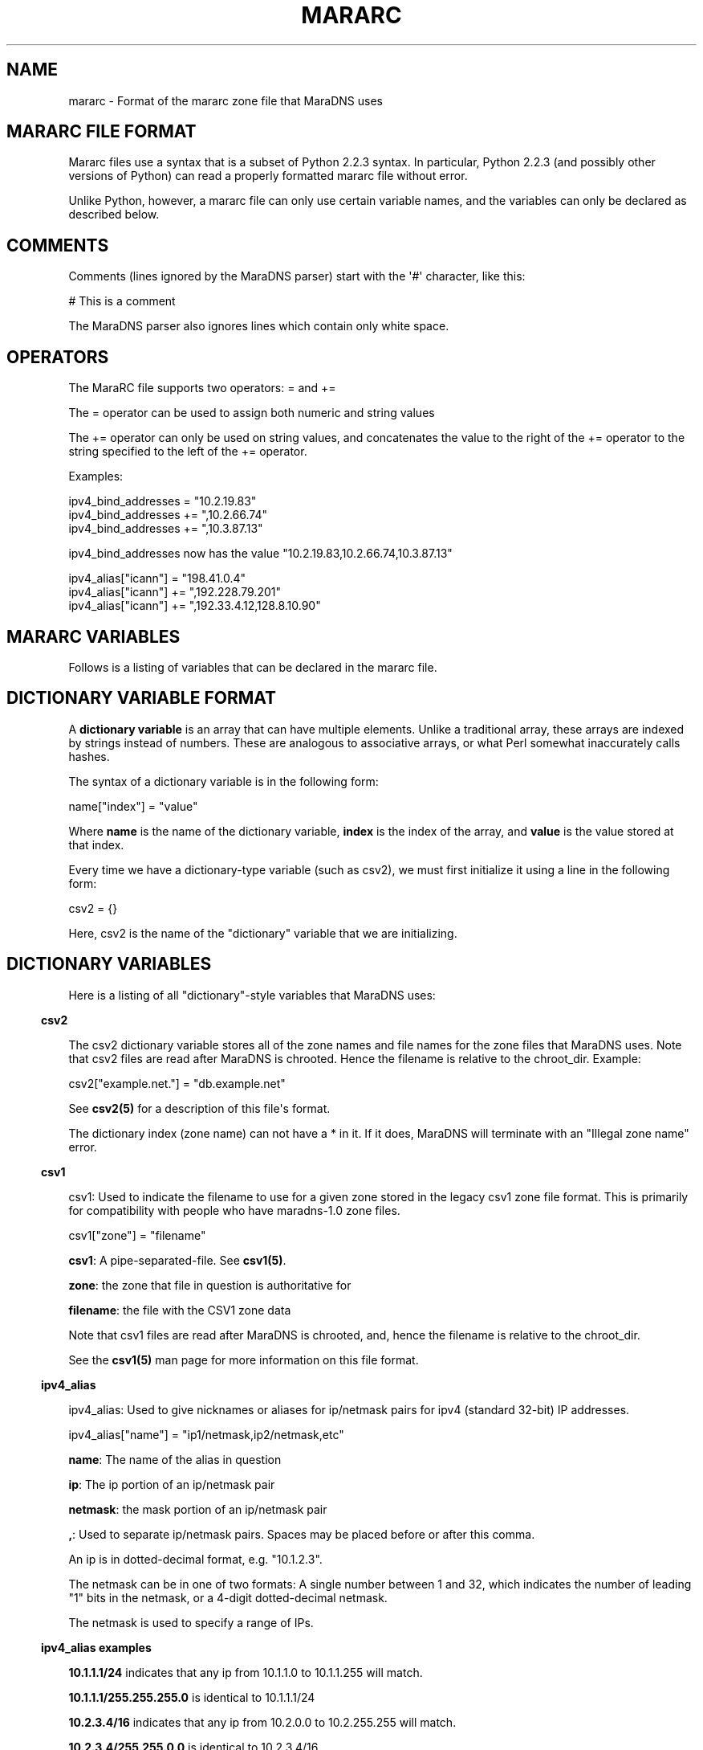 .\" Do *not* edit this file; it was automatically generated by ej2man
.\" Look for a name.ej file with the same name as this filename
.\"
.\" Process this file with the following
.\" nroff -man -Tutf8 maradns.8 | tr '\020' ' '
.\"
.\" Last updated Tue Feb  2 11:12:51 2010
.\"
.TH MARARC 5 "January 2002" MARADNS "MaraDNS reference"
.\" We don't want hyphenation (it's too ugly)
.\" We also disable justification when using nroff
.\" Due to the way the -mandoc macro works, this needs to be placed
.\" after the .TH heading
.hy 0
.if n .na
.\"
.\" We need the following stuff so that we can have single quotes
.\" In both groff and other UNIX *roff processors
.if \n(.g .mso www.tmac
.ds aq \(aq
.if !\n(.g .if '\(aq'' .ds aq \'

.SH "NAME"
.PP
mararc - Format of the mararc zone file that MaraDNS uses
.SH "MARARC FILE FORMAT"
.PP
Mararc files use a syntax that is a subset of Python 2.2.3 syntax. In
particular, Python 2.2.3 (and possibly other versions of Python) can
read
a properly formatted mararc file without error.
.PP
Unlike Python, however, a mararc file can only use certain variable
names,
and the variables can only be declared as described below.
.PP
.SH "COMMENTS"
.PP
Comments (lines ignored by the MaraDNS parser) start with the \(aq#\(aq
character, like this:

.nf
# This is a comment
.fi

The MaraDNS parser also ignores lines which contain only white space.
.SH "OPERATORS"
.PP
The MaraRC file supports two operators: = and +=
.PP
The = operator can be used to assign both numeric and string values
.PP
The += operator can only be used on string values, and concatenates the
value to the right of the += operator to the string specified to the
left of the += operator.
.PP
Examples:

.nf
ipv4_bind_addresses = "10.2.19.83"
ipv4_bind_addresses += ",10.2.66.74"
ipv4_bind_addresses += ",10.3.87.13"
.fi

ipv4_bind_addresses now has the value
"10.2.19.83,10.2.66.74,10.3.87.13"

.nf
ipv4_alias["icann"] = "198.41.0.4"
ipv4_alias["icann"] += ",192.228.79.201"
ipv4_alias["icann"] += ",192.33.4.12,128.8.10.90"
.fi

.SH "MARARC VARIABLES"
.PP
Follows is a listing of variables that can be declared in the mararc
file.
.SH "DICTIONARY VARIABLE FORMAT"
.PP
A
.B "dictionary variable"
is an array that can have multiple elements. Unlike a traditional
array, these arrays are indexed by strings instead of numbers. These
are analogous to associative arrays, or what Perl somewhat inaccurately
calls hashes.
.PP
The syntax of a dictionary variable is in the following form:

.nf
name["index"] = "value"
.fi

Where
.B "name"
is the name of the dictionary variable,
.B "index"
is the index of the array, and
.B "value"
is the value stored at that index.
.PP
Every time we have a dictionary-type variable (such as csv2),
we must first initialize it using a line in the following form:

.nf
csv2 = {}
.fi

Here, csv2 is the name of the "dictionary" variable that we are
initializing.
.SH "DICTIONARY VARIABLES"
.PP
Here is a listing of all "dictionary"-style variables that MaraDNS
uses:
.PP
.in -3
\fBcsv2\fR
.PP
The csv2 dictionary variable stores all of the zone names and file
names
for the zone files that MaraDNS uses. Note that csv2 files are read
after MaraDNS is chrooted. Hence the filename is relative to the
chroot_dir.
Example:

.nf
csv2["example.net."] = "db.example.net"
.fi

See
.B "csv2(5)"
for a description of this file\(aqs format.
.PP
The dictionary index (zone name) can not have a * in it. If it does,
MaraDNS will terminate with an "Illegal zone name" error.
.PP
.in -3
\fBcsv1\fR
.PP
csv1: Used to indicate the filename to use for a given zone stored in
the legacy csv1 zone file format. This is primarily for compatibility
with people who have maradns-1.0 zone files.

.nf
csv1["zone"] = "filename"
.fi

.BR "csv1" ":"
A pipe-separated-file. See
.BR "csv1(5)" "."
.PP
.BR "zone" ":"
the zone that file in question is authoritative for
.PP
.BR "filename" ":"
the file with the CSV1 zone data
.PP
Note that csv1 files are read after MaraDNS is chrooted, and,
hence the filename is relative to the chroot_dir.
.PP
See the
.B "csv1(5)"
man page for more information on this file format.
.PP
.in -3
\fBipv4_alias\fR
.PP
ipv4_alias: Used to give nicknames or aliases for ip/netmask
pairs for ipv4 (standard 32-bit) IP addresses.

.nf
ipv4_alias["name"] = "ip1/netmask,ip2/netmask,etc"
.fi

.BR "name" ":"
The name of the alias in question
.PP
.BR "ip" ":"
The ip portion of an ip/netmask pair
.PP
.BR "netmask" ":"
the mask portion of an ip/netmask pair
.PP
.BR "," ":"
Used to separate ip/netmask pairs. Spaces may be placed before or
after this comma.
.PP
An ip is in dotted-decimal format, e.g. "10.1.2.3".
.PP
The netmask can be in one of two formats: A single number between
1 and 32, which indicates the number of leading "1" bits in the
netmask, or a 4-digit dotted-decimal netmask.
.PP
The netmask is used to specify a range of IPs.
.PP
.PP
.in -3
\fBipv4_alias examples\fR
.PP
.B "10.1.1.1/24"
indicates that any ip from 10.1.1.0 to 10.1.1.255
will match.
.PP
.B "10.1.1.1/255.255.255.0"
is identical to 10.1.1.1/24
.PP
.B "10.2.3.4/16"
indicates that any ip from 10.2.0.0 to 10.2.255.255
will match.
.PP
.B "10.2.3.4/255.255.0.0"
is identical to 10.2.3.4/16
.PP
.B "127.0.0.0/8"
indicates that any ip with "127" as the first
octet (number) will match.
.PP
.B "127.0.0.0/255.0.0.0"
is identical to 127.0.0.0/8
.PP
The netmask is optional, and, if not present, indicates that only
a single IP will "match". e.g:
.PP
.BR "10.9.9.9/32" ","
.BR "10.9.9.9/255.255.255.255" ","
and
.B "10.9.9.9"
are all functionally identical, and indicate that only the ip 10.9.9.9
will match.
.PP
The significance of "match" depends on what we use the ipv4
alias for.
.PP
ipv4 aliases can nest. E.g:

.nf
ipv4_alias["susan"] = "10.6.7.8/24" 
ipv4_alias["office"] = "susan,10.9.9.9"
.fi

Where "susan" in the "office" alias matches the value of the
ipv4_alias susan.
.PP
Multiple levels of nesting are allowed. Self-referring nests will
result in an error.
.PP
.PP
.in -3
\fBroot_servers\fR
.PP
root_servers: This is a special "dictionary" element that can
have multiple elements, where a given element points to either an
ip, or a pointer to an ipv4 alias. For example:

.nf
root_servers["."] = "list_of_servers"
.fi

In this example, "." indicates that this is a listing of root_servers
that will resolve any name not otherwise listed as a root_servers
entry.
.PP
list_of_servers is a list of root name servers in the exact same
format as ipv4_aliases.
.PP
The root_servers dictionary array can have multiple elements. Like csv2
elements, the names must be valid domain names that end with the
\(aq.\(aq character. When there are multiple root_servers elements, the
element with the most domain name labels that matches the end of
the hostname one is searching for is used.
.PP
For example, let us suppose we have the following root_servers entries:

.nf
root_servers["."] = "198.41.0.4"
root_servers["com."] = "192.5.6.30"
root_servers["example.net."] = "10.1.2.3,10.2.3.4"
.fi

In this example, we use use the name server with the IP 10.1.2.3 or
10.2.3.4 to start resolving "www.example.net", the name server with the
IP 192.5.6.30 to start resolving "www.google.com", and the name server
with the IP 198.41.0.4 to start resolving "www.maradns.org".
.PP
Note that, while ips in a listing of root name servers can have
netmasks, the netmask portion is ignored.
.PP
The root_servers should point to root servers. If one wishes to use
MaraDNS as a forwarding name server, which forwards DNS requests on to
another server, use the upstream_servers variable instead.
.PP
.in -3
\fBupstream_servers\fR
.PP
This is identical to the root_servers variable (can have multiple
elements, the elements are a list of ipv4_addresses, the variable is a
dictionary variable, etc.), but is used
when one wishes to use MaraDNS to query other recursive servers,
instead
of querying the actual root name servers for an answer.
.PP
Note that one can not have both root_servers and upstream_servers set
in a given mararc file; MaraDNS will return with a fatal error if one
attempts to do this.
.PP
Like root_servers, this is a dictionary variable that can have multiple
elements. For example:

.nf
upstream_servers["."] = "10.5.6.7"
upstream_servers["cl."] = "10.2.19.83"
.fi

Here, we use 10.2.19.83 to resolve host names that end in "cl", and
10.5.6.7 to resolve all other host names.
.SH "NORMAL VARIABLE FORMAT"
.PP
Normal variables. These are variables that can only take
a single value.
.PP
The syntax of a normal variable is in the form

.nf
name = "value"
.fi

Where
.B "name"
is the name of the normal variable, and
.B "value"
is the value of the variable in question.
.SH "NORMAL VARIABLES"
.PP
Here is a listing of normal variables that MaraDNS
uses:
.PP
.in -3
\fBipv4_bind_addresses\fR
.PP
ipv4_bind_addresses: The IP addresses to give the MaraDNS server.
.PP
This accepts one or more ipv4 IPs in dotted-decimal (e.g. "127.0.0.1")
notation, and specifies what IP addresses the MaraDNS server will
listen on. Multiple bind addresses are separated with a comma, like
this: "10.1.2.3, 10.1.2.4, 127.0.0.1"
.PP
.PP
.in -3
\fBadmin_acl\fR
.PP
This is a list of ip/netmask pairs that are allowed to get certain
administrative information about MaraDNS, including:
.TP 2
*
The version number of MaraDNS running
.TP 2
*
The number of threads MaraDNS has
.TP 2
*
MaraDNS\(aq internal timestamp value
.PP
Note that this information is not available unless
the mararc variable debug_msg_level is sufficiently high.
See the information on debug_msg_level below for details on this
and on the TXT queries sent to get the above information.
.PP
.in -3
\fBbind_address\fR
.PP
bind_address: The IP address to give the MaraDNS server.
.PP
This accepts a single IP in dotted-decimal (e.g. "127.0.0.1")
notation, and specifies what IP address the MaraDNS server will
listen on. Note that ipv4_bind_addresses has the same functionality.
This name is included so that old MaraDNS configuration files will
continue to work with new MaraDNS releases.
.PP
.PP
.in -3
\fBbind_star_handling\fR
.PP
In the case where there is both a star record for a given name and
recordtype,
a non-star record with the same name but a different recordtype, and no
record
for the given name and recordtype, MaraDNS will usually return the
star record. BIND, on the other hand, will return a "not there" reply.
In other words:
.TP 2
*
If a non-A record for foo.example.com exists
.TP 2
*
An A record for *.example.com exists
.TP 2
*
No A record for foo.example.com exists
.TP 2
*
And the user asks for the A record for foo.example.com
.TP 2
*
MaraDNS will usually return the A record attached to *.example.com
.TP 2
*
BIND, on the other hand, returns a "not there" for foo.example.com
.PP
If the BIND behavior is desired, set bind_star_handling to 1.
Otherwise, set this to 0. In MaraDNS 1.3, this has a default value of
1.
.PP
In addition, if there is a star record that could match any given
record
type, when bind_star_handling is 1, it makes sure that MaraDNS
does not incorrectly return a NXDOMAIN (RFC 4074 section 4.2).
.PP
Also, if bind_star_handling has a value of 2, MaraDNS will handle
the following case exactly as per section 4.3.3 of RFC1034:
.TP 2
*
If a record for foo.example.com exists
.TP 2
*
An A record for *.example.com exists
.TP 2
*
And the user asks for the A record for bar.foo.example.com
.TP 2
*
MaraDNS will usually return the A record attached to *.example.com
.TP 2
*
RFC1034 section 4.3.3 says one should return a NXDOMAIN.
.PP
MaraDNS will exit with a fatal error if bind_star_handling has
any value besides 0, 1, or 2.
.PP
.in -3
\fBchroot_dir\fR
.PP
chroot_dir: The directory MaraDNS chroots to
.PP
This accepts a single value: The full path to the directory to
use as a chroot jail.
.PP
Note that csv1 zone files are read after the chroot operation.
Hence, the chroot jail needs to have any and all zone files that
MaraDNS will load.
.PP
.in -3
\fBcsv2_default_zonefile\fR
.PP
This is a special zone file that allows there to be stars at the
.I "end"
of hostnames. This file is similar to a normal csv2 zone file, but has
the following features and limitations:
.TP 2
*
Stars are allowed at the end of hostnames
.TP 2
*
A SOA record is mandatory
.TP 2
*
NS records are mandatory
.TP 2
*
Neither CNAME, FQDN4, nor FQDN6 records are permitted in the zone
file
.TP 2
*
Delegation NS records are not permitted in the zone file
.TP 2
*
Default zonefiles may not be transferred via zone transfer
.TP 2
*
Both recursion and default zonefiles may not be enabled at the same
time
.PP
.PP
.in -3
\fBcsv2_synthip_list\fR
.PP
Sometimes the IP list of nameservers will be different than the
nameservers one is bound to. This allows the synthetic nameserver list
to have different IPs.
.PP
Note that this may act in an unexpected manner
if routable and non-routable (localhost and RFC1918) addresses are
combined; in particular, a list with both routable and non-routable
addresses will discard the non-routable IP addresses, and a list with
rfc1918 and localhost addresses will discard the localhost addresses.
.PP
.in -3
\fBcsv2_tilde_handling\fR
.PP
How the csv2 zone file parser handles tildes (the ~ character) in csv2
zone files. This is a numeric record, with a possible value between 0
and 3 (four possible values). The way the csv2 parser acts at different
csv2_tilde_handling levels:
.TP 2
*
0) The csv2 parser behaves the same as it does in old MaraDNS releases:
The tilde has no special significance to the parser.
.TP 2
*
1) A tilde is not allowed anywhere in a csv2 zone file.
.TP 2
*
2) A tilde is only allowed between records in a csv2 zone file. If
a tilde is between the first record and the second record, a tilde
is required to be between all records. Otherwise, a tilde is not
allowed
anywhere in a csv2 zone file. The first record can not
be a TXT, WKS, or LOC record.
.TP 2
*
3) A tilde is required to be between all records in a csv2 zone file.
.PP
The default value for csv2_tilde_handling is 2; this allows
compatibility
with older zone files without tildes while allowing zone files to be
updated to use the tilde to separate resource records.
.PP
.in -3
\fBdebug_msg_level\fR
.PP
This is a number indicating what level of information about a running
MaraDNS process should be made public. When set to 0, no information
will be made public.
.PP
When set to one (the default), or higher, a
Tversion.maradns. (TXT query for
"version.maradns.") query will return the version
number of MaraDNS.
.PP
When set to two or higher, a Tnumthreads.maradns.
(TXT query for "numthreads.maradns.")
query will return the
number of threads that MaraDNS is currently running, and a
Tcache-elements.maradns.
query will return the number of elements in MaraDNS\(aq cache.
.PP
If MaraDNS is compiled with debugging information on, a
Tmemusage.maradns. query will return the amount of memory MaraDNS has
allocated. Note that the overhead for tracking memory usage is
considerable
and that compiling MaraDNS with "make debug" will greatly slow down
MaraDNS.
A debug build of MaraDNS is
.B "not"
recommended for production use.
.PP
When set to three or higher, a Ttimestamp.maradns. query will return,
in
seconds since the UNIX epoch, the timestamp for the system MaraDNS
is running on.

.br
.PP
.in -3
\fBdefault_rrany_set\fR
.PP
This variable used to determine what kind of resource records were
returned
when an ANY query was sent. In MaraDNS, the data structures have since
been
revised to return any resource record type when an ANY query is sent;
this
variable does nothing, and is only here so that old MaraDNS mararc
files
will continue to work.
The only accepted values for this variable were 3 and 15.
.PP
.in -3
\fBdns_port\fR
.PP
This is the port that MaraDNS listens on. This is usually 53 (the
default value), but certain unusual MaraDNS setups (such as when
resolving
dangling CNAME records on but a single IP) may need to have a different
value for this.
.PP
.in -3
\fBdos_protection_level\fR
.PP
If this is set to a non-zero value, certain features of MaraDNS will be
disabled in order to speed up MaraDNS\(aq response time. This is
designed for
situations when a MaraDNS server is receiving a large number of
queries,
such as during a denial of service attack.
.PP
This is a numeric variable; its default value is zero, indicating that
all
of MaraDNS\(aq normal features are enabled. Higher numeric values
disable more features:
.TP 2
*
A dos_protection_level between 1 and 78 (inclusive) disables getting
MaraDNS status information remotely.
.TP 2
*
A dos_protection_level of 8 or above disables CNAME lookups.
.TP 2
*
A dos_protection_level or 12 or above disables delegation NS records.
.TP 2
*
A dos_protection_level of 14 or above disables ANY record processing.
.TP 2
*
A dos_protection_level of 18 or above disables star record processing
at the beginning of hostnames (default zonefiles still work, however).
.TP 2
*
A dos_protection_level of 78 disables all authoritative processing,
including default zonefiles; recursive lookups still work.
.PP
The default level of dos_protection_level is 0 when there are one or
more
zonefiles; 78 when there are no zone files.
.PP
.in -3
\fBipv6_bind_address\fR
.PP
If MaraDNS is compiled with as an authoritative server, then this
variable will tell MaraDNS which ipv6 address for the UDP server to;
for this variable to be set, MaraDNS must be bound to at least one
ipv4 address.
.PP
.in -3
\fBhandle_noreply\fR
.PP
This is a numeric variable which determines how the recursive resolver
informs the client that Mara was unable to contact any remote DNS
servers
when trying to resolve a given domain.
If this is set to 0, no response will be sent to the DNS client.
If this is set to 1, a "server fail" message will be sent to the DNS
client.
If this is set to 2, either a "this host does not exist" message will
be sent
to the DNS client if notthere_ip is not set, or the IP specified in
notthere_ip will be sent if set.
The default value for this is 1.
.PP
.in -3
\fBhide_disclaimer\fR
.PP
If this is set to "YES", MaraDNS will not display the legal disclaimer
when
starting up.
.PP
.in -3
\fBlong_packet_ipv4\fR
.PP
This is a list of IPs which we will send UDP packets longer than the
512 bytes
RFC1035 permits if necessary. This is designed to allow zoneserver,
when used send regular DNS packets over TCP, to receive packets with
more
data than can fit in a 512-byte DNS packet.
.PP
This variable only functions if MaraDNS is compiled as an authoritative
only server.
.PP
.in -3
\fBmaradns_uid\fR
.PP
maradns_uid: The numeric UID that MaraDNS will run as
.PP
This accepts a single numerical value: The UID to run MaraDNS as.
.PP
MaraDNS, as soon as possible drops root privileges, minimizing the
damage a potential attacker can cause should there be a security
problem with MaraDNS. This is the UID maradns becomes.
.PP
The default UID is 99.
.PP
.in -3
\fBmaradns_gid\fR
.PP
maradns_gid: The numeric GID that MaraDNS will run as.
.PP
This accepts a single numerical value: The GID to run MaraDNS as.
.PP
The default GID is 99.
.PP
.in -3
\fBmaximum_cache_elements\fR
.PP
maximum_cache_elements: The maximum number of elements we can have
in the cache of recursive queries.
.PP
This cache of recursive queries is used to store entries we have
previously obtained from recursive queries.
.PP
If we approach this limit, the "custodian" kicks in to effect.
The custodian removes elements at random from the cache (8 elements
removed per query) until we are at the 99% or so level again.
.PP
The default value for this variable is 1024.
.PP
.in -3
\fBmaxprocs\fR
.PP
maxprocs: The maximum number of threads or processes that MaraDNS
is allowed to run at the same time.
.PP
This variable is used to minimize the impact on the server when
MaraDNS is heavily loaded. When this number is reached, it is
impossible for MaraDNS to spawn new threads/processes until the
number of threads/processes is reduced.
.PP
The default value for this variable is 64.
.PP
The maximum value this can have is 500.
.PP
.in -3
\fBmax_ar_chain\fR
.PP
max_ar_chain: The maximum number of records to display if a record in
the additional section (e.g., the IP of a NS server
or the ip of a MX exchange) has more than one value.
.PP
This is similar to max_chain, but applies to records in the
"additional" (or AR) section.
.PP
Due to limitations in the internal data structures that MaraDNS
uses to store RRs, if this has a value besides one, round robin
rotates of records are disabled.
.PP
The default value for this variable is 1.
.PP
.in -3
\fBmax_chain\fR
.PP
max_chain: The maximum number of records to display in a chain
of records.
.PP
With DNS, it is possible to have more than one RR for a given
domain label. For example, "example.com" can have, as the A record,
a list of multiple ip addresses.
.PP
This sets the maximum number of records MaraDNS will show for a
single RR.
.PP
MaraDNS normally round-robin rotates records. Hence, all records
for a given DNS label (e.g. "example.com.") will be visible,
although not at the same time if there are more records than the
value allowed with max_chain
.PP
The default value for this variable is 8.
.PP
.in -3
\fBmax_tcp_procs\fR
.PP
max_tcp_procs: The (optional) maximum number of processes the zone
server is allowed to run.
.PP
Sometimes, it is desirable to have a different number of maximum
allowed tcp processes than maximum allowed threads. If this
variable is not set, the maximum number of allowed tcp processes is
"maxprocs".
.PP
.in -3
\fBmax_total\fR
.PP
max_total: The maximum number of records to show total for a given
DNS request.
.PP
This is the maximum total number of records that MaraDNS will make
available in a DNS reply.
.PP
The default value for this variable is 20.
.PP
.in -3
\fBmax_mem\fR
.PP
max_mem is the maximum amount of memory we allow MaraDNS to allocate,
in bytes.
.PP
The default value of this is to allocate 1 megabyte for MaraDNS\(aq
general
use, and in addition, to allocate 1536 bytes for each element we
can have in the cache or DNS record that we are authoritatively
serving.
.PP
.in -3
\fBmin_ttl\fR
.PP
min_ttl: The minimum amount of time a resource record will stay in
MaraDNS\(aq cache, regardless of the TTL the remote server specifies.
.PP
Setting this value changes the minimum amount of time MaraDNS\(aq
recursive server will keep a record in the cache. The value is
in seconds.
.PP
The default value of this is 300 (5 minutes); the minimum value
for this is 180 (2 minutes).
.PP
.in -3
\fBmin_ttl_cname\fR
.PP
min_ttl_cname: The minimum amount of time a resource record
will stay in MaraDNS\(aq cache, regardless of the TTL the remote server
specifies.
.PP
Setting this value changes the amount of time a CNAME record stays
in the cache. The value is in seconds.
.PP
The default value for this is the value min_ttl has; the minimum value
for this is 180 (2 minutes).
.PP
.in -3
\fBmin_visible_ttl\fR
.PP
min_visible_ttl: The minimum value that we will will show as the TTL
(time
to live) value for a resource record to other DNS servers and stub
resolvers.
In other words, this is the minimum value we will ask other DNS server
to
cache (keep in their memory) a DNS resource record.
.PP
The value is in seconds. The default value for this is 30; the minimum
value this can have is 5. People running highly loaded MaraDNS servers
may wish to increase this value to 3600 (one hour) in order to reduce
the
number of queries recursively processed by MaraDNS.
.PP
As an aside, RFC1123 section 6.1.2.1 implies that zero-length TTL
records
should be passed on with a TTL of zero. This, unfortunately, breaks
some
stub resolvers (such as Mozilla\(aqs stub resolver).
.PP
.in -3
\fBnotthere_ip\fR
.PP
This parameter, if set, causes MaraDNS\(aq recursive resolver to return
a
0-TTL synthetic IP for non-existent hostnames instead of a "this host
does
not exist" DNS reply. The IP returned is the value for this parameter.
.PP
For example, if one wishes to send the IP 10.11.12.13 to clients
whenever
MaraDNS\(aq recursive resolver gets a "this host does not exist" reply,
set
notthere_ip thusly:
.PP
notthere_ip = "10.11.12.13"
.PP
If one also wishes to have this IP returned when there is no reply
from remote DNS servers, set handle_noreply thusly:
.PP
handle_noreply = 2
.PP
This parameter only affects the recursive resolver, and doesn\(aqt
affect
authoritative zones that MaraDNS serves. This parameter only affects
A queries, and doesn\(aqt affect other DNS query types.
.PP
.in -3
\fBrandom_seed_file\fR
.PP
random_seed_file: The file from which we read 16 bytes from to
get the 128-bit seed for the secure pseudo random number generator.
.PP
The location of this file is relative to the root of the
filesystem, not MaraDNS\(aq chroot directory.
.PP
This is ideally a file which is a good source of random numbers
(e.g. /dev/urandom), but can also be a fixed file if your OS does not
have a decent random number generator. In that case, make sure the
contents of that file is random and with 600 perms, owned by root.
We read the file
.B "before"
dropping root privileges.
.PP
.in -3
\fBrecurse_delegation\fR
.PP
recurse_delegation: Whether to recurse in the case of us finding a NS
delegation record, but the user/stub resolver sent a query that
desires recursion. Before MaraDNS 1.3, this was the default behavior.
.PP
When recurse_delegation has a value of 1, we recurse in this case.
Otherwise, we do not.
.PP
This parameter has a default value of 0.
.PP
.in -3
\fBrecurse_min_bind_port\fR
.PP
MaraDNS, by default, binds to a UDP port with a value between 15000 and
19095 when making a recursive query. This variable, and the
recurse_number_ports variable, allow this value to be changed.
.PP
recurse_min_bind_port is the lowest port number that MaraDNS will bind
to when making recursive queries. The default value for this is 15000.
.PP
.in -3
\fBrecurse_number_ports\fR
.PP
This determines the size of the port range MaraDNS will bind to when
making recursive queries. MaraDNS, when making a recursive query, will
locally bind to a port number between recurse_min_bin_port and
recurse_min_bind_port + recurse_number_ports - 1.
.PP
This number must be a power of 2 between
256 and 32768. In other words, this must have the value 256, 512, 1024,
2048, 4096, 8192, 16384, or 32768. The default value for this is 4096.
.PP
The sum of the values for recurse_min_bind_port + recurse_number_ports
must
fit within the 16-bit value used for UDP ports. In other words, these
two parameters, added together, can not be greater than 65534.
.PP
.in -3
\fBrecursive_acl\fR
.PP
recursive_acl: List of ips allowed to perform recursive queries with
the recursive portion of the MaraDNS server
.PP
The format of this string is identical to the format of an ipv4_alias
entry.
.PP
.in -3
\fBreject_aaaa\fR
.PP
If this has a value of 1, a bogus SOA "not there" reply is sent
whenever
an AAAA query is sent to MaraDNS. In other words, every time a program
asks
MaraDNS for an IPv6 IP address, instead of trying to process the
request,
when this is set to 1, MaraDNS pretends the host name in question does
not
have an IPv6 address.
.PP
This is useful for people who aren\(aqt using IPv6 but use applications
(usually
*NIX command like applications like "telnet") which slow things down
trying
to find an IPv6 address.
.PP
.in -3
\fBreject_ptr\fR
.PP
If this has a value of 1, a bogus SOA "not there" reply is sent
whenever
an PTR query is sent to MaraDNS. In other words, every time a program
asks
MaraDNS for an IP-to-name mapping, instead of trying to process the
request,
when this is set to 1, MaraDNS pretends the IP in question does not
have a host name.
.PP
This is useful for people who don\(aqt need this data but use
applications
(usually *NIX command like applications like "telnet") which slow
things
down trying to look up a host name for an IP.
.PP
.in -3
\fBremote_admin\fR
.PP
remote_admin: Whether we allow verbose_level to be changed
after MaraDNS is started.
.PP
If remote_admin is set to 1, and admin_acl is set,
any and all IPs listed in admin_acl will be able to
reset the value of verbose_level from any value between 0
and 9 via a TXT query in the form of 5.verbose_level.maradns.
What this will do is set verbose_query to the value in the
first digit of the query.
.PP
This is useful when wishing to temporarily increase the
verbose_level to find out why a given host name is not
resolving, then decreasing verbose_level so as to minimize
the size of MaraDNS\(aq log.
.PP
.in -3
\fBretry_cycles\fR
.PP
retry_cycles: The number of times the recursive resolver will try to
contact
all of the DNS servers to resolve a given name before giving up. This
has a default value of 2.
.PP
.in -3
\fBspammers\fR
.PP
spammers: A list of DNS servers which the recursive resolver will
not query.
.PP
This is mainly used to not allow spam-friendly domains to
resolve, since spammers are starting to get in the habit of using
spam-friendly DNS servers to resolve their domains, allowing them
to hop from ISP to ISP.
.PP
The format of this string is identical to the format of an ipv4_alias
entry.
.PP
.in -3
\fBsynth_soa_origin\fR
.PP
When a CSV2 zone file doesn\(aqt have a SOA record in it, MaraDNS
generates
a SOA record on the fly. This variable determines the host name for
the "SOA origin" (which is called the MNAME in RFC1035); this is the
host name of the DNS server which has the "master copy" of a given
DNS zone\(aqs file.
.PP
This host name is in human-readable format without a trailing dot,
e.g.:

.nf
synth_soa_origin = "ns1.example.com"
.fi

If this is not set, a synthetic SOA record will use the name of the
zone for the SOA origin (MNAME) field.
.PP
.PP
.in -3
\fBsynth_soa_serial\fR
.PP
This determines whether we strictly follow RFC1912 section 2.2 with
SOA serial numbers. If this is set to 1 (the default value), we do
not strictly follow RFC1912 section 2.2 (the serial is a number, based
on the timestamp of the zone file, that is updated every six seconds),
but
this makes it so that a serial number is guaranteed to be automatically
updated every time one edits a zone file.
.PP
If this is set to 2, the SOA serial number will be in YYYYMMDDHH
format,
where YYYY is the 4-digit year, MM is the 2-digit month, DD is the
2-digit
day, and HH is the 2-digit hour of the time the zone file was last
updated
(GMT; localtime doesn\(aqt work in a chroot() environment). While this
format is strictly RFC1912 compliant, the disadvantage is that more
than
one edit to a zone file in an hour will not update the serial number.
.PP
I strongly recommend, unless it is extremely important to have a
DNS zone that generates no warnings when tested at dnsreport.com, to
have
this set to 1 (the default value). Having this set to 2 can result in
updated zone files not being seen by slave DNS servers.
.PP
Note that synth_soa_serial can only have a value of 1 on the native
Windows port.
.PP
.in -3
\fBtcp_convert_acl\fR
.PP
This only applies to the zoneserver (general DNS-over-TCP) program.
.PP
This is a list of IPs which are allowed to connect to the zoneserver
and
send normal TCP DNS requests. The zoneserver will convert TCP DNS
requests in to UDP DNS requests, and send the UDP request in question
to the server specified in
.BR "tcp_convert_server" "."
Once it gets a
reply from the UDP DNS server, it will convert the reply in to a TCP
request and send the reply back to the original TCP client.
.PP
Whether the RD (recursion desired) flag is set or not when converting a
TCP
DNS request in to a UDP DNS request is determined by whether the TCP
client
is on the
.B "recursive_acl"
list.
.PP
.in -3
\fBtcp_convert_server\fR
.PP
This only applies to the zoneserver (general DNS-over-TCP) program.
.PP
This is the UDP server which we send a query to when converting DNS TCP
queries in to DNS UDP servers. Note that, while this value allows
multiple IPs, all values except the first one are presently
ignored.
.PP
.in -3
\fBtimeout_seconds\fR
.PP
This only applies when performing recursive lookups.
.PP
The amount of time, in seconds, to wait for a reply from a remote DNS
server before giving up and trying the next server on this list. The
default value is 2 seconds.
.PP
This is for setups where a recursive MaraDNS server is on a slow
network which takes more than two seconds to send and receive a DNS
packet.
.PP
Note that, the larger this value is, the slower MaraDNS will process
recursive queries when a DNS server is not responding to DNS queries.
.PP
.in -3
\fBtimestamp_type\fR
.PP
timestamp_type: The type of timestamp to display. The main purpose of
this option is to suppress the output of timestamps. Since duende uses
syslog() to output data, and since syslog() adds its own timestamp,
this
option should be set to 5 when maradns is invoked with the duende tool.
.PP
This option also allows people who do not use the duende tool to view
human-readable timestamps. This option only allows timestamps in GMT,
due to issues with showing local times in a chroot() environment.
.PP
This can have the following values:
.TP 4
0
The string "Timestamp" followed by a UNIX timestamp
.TP 4
1
Just the bare UNIX timestamp
.TP 4
2
A GMT timestamp in the Spanish language
.TP 4
3
A (hopefully) local timestamp in the Spanish language
.TP 4
4
A timestamp using asctime(gmtime()); usually in the English language
.TP 4
5
No timestamp whatsoever is shown (this is the best option when
maradns is invoked with the duende tool).
.TP 4
6
ISO GMT timestamp is shown
.TP 4
7
ISO local timestamp is shown
.PP
.PP
The default value for this variable is 5.
.PP
.in -3
\fBupstream_port\fR
.PP
This is the port that MaraDNS\(aq recursive resolver uses to contact
other
DNS servers. This is usually 53 (the default value), but certain
unusual
MaraDNS setups (such as when resolving dangling CNAME records on but a
single IP) may need to have a different value for this.
.PP
.in -3
\fBverbose_level\fR
.PP
verbose_level: The number of messages we log to stdout
.PP
This can have five values:
.TP 4
0
No messages except for the legal disclaimer and fatal parsing errors
.TP 4
1
Only startup messages logged (Default level)
.TP 4
2
Error queries logged
.TP 4
3
All queries logged
.TP 4
4
All actions adding and removing records from the cache logged
.PP
.PP
The default value for this variable is 1.
.PP
.in -3
\fBverbose_query\fR
.PP
verbose_query: Whether to verbosely output all DNS queries that the
recursive DNS server receives. If this is set to 1, then all recursive
queries sent to MaraDNS will be logged.
.PP
This is mainly used for debugging.
.PP
.in -3
\fBzone_transfer_acl\fR
.PP
zone_transfer_acl: List of ips allowed to perform zone transfers
with the zone server
.PP
The format of this string is identical to the format of an ipv4_alias
entry.
.SH "EXAMPLE MARARC FILE"
.PP

.nf
# Example mararc file (unabridged version)

# The various zones we support

# We must initialize the csv2 hash, or MaraDNS will be unable to
# load any csv2 zone files
csv2 = {}

# This is just to show the format of the file
#csv2["example.com."] = "db.example.com"

# The address this DNS server runs on.  If you want to bind 
# to multiple addresses, separate them with a comma like this:
# "10.1.2.3,10.1.2.4,127.0.0.1"
ipv4_bind_addresses = "127.0.0.1"
# The directory with all of the zone files
chroot_dir = "/etc/maradns"
# The numeric UID MaraDNS will run as
maradns_uid = 99
# The (optional) numeric GID MaraDNS will run as
# maradns_gid = 99
# The maximum number of threads (or processes, with the zone server)
# MaraDNS is allowed to run
maxprocs = 96
# It is possible to specify a different maximum number of processes that
# the zone server can run.  If this is not set, the maximum number of 
# processes that the zone server can have defaults to the \(aqmaxprocs\(aq value
# above
# max_tcp_procs = 64

# Normally, MaraDNS has some MaraDNS-specific features, such as DDIP
# synthesizing, a special DNS query ("erre-con-erre-cigarro.maradns.org." 
# with a TXT query returns the version of MaraDNS that a server is 
# running), unique handling of multiple QDCOUNTs, etc.  Some people 
# might not like these features, so I have added a switch that lets 
# a sys admin disable all these features.  Just give "no_fingerprint" 
# a value of one here, and MaraDNS should be more or less 
# indistinguishable from a tinydns server.
no_fingerprint = 0

# Normally, MaraDNS only returns A and MX records when given a
# QTYPE=* (all RR types) query.  Changing the value of default_rrany_set
# to 15 causes MaraDNS to also return the NS and SOA records, which
# some registrars require.  The default value of this is 3
default_rrany_set = 3

# These constants limit the number of records we will display, in order
# to help keep packets 512 bytes or smaller.  This, combined with round_robin
# record rotation, help to use DNS as a crude load-balancer.

# The maximum number of records to display in a chain of records (list
# of records) for a given host name
max_chain = 8
# The maximum number of records to display in a list of records in the
# additional section of a query.  If this is any value besides one,
# round robin rotation is disabled (due to limitations in the current
# data structure MaraDNS uses)
max_ar_chain = 1
# The maximum number of records to show total for a given question
max_total = 20

# The number of messages we log to stdout
# 0: No messages except for fatal parsing errors and the legal disclaimer
# 1: Only startup messages logged (default)
# 2: Error queries logged
# 3: All queries logged (but not very verbosely right now)
verbose_level = 1

# Initialize the IP aliases, which are used by the list of root name servers,
# the ACL for zone transfers, and the ACL of who gets to perform recursive
# queries
ipv4_alias = {}

# Various sets of root name servers
# Note: Netmasks can exist, but are ignored when specifying root name server

# ICANN: the most common and most controversial root name server
# http://www.icann.org
# This list can be seen at http://www.root-servers.org/
ipv4_alias["icann"]  = "198.41.0.4, 192.228.79.201, 192.33.4.12, 128.8.10.90,"
ipv4_alias["icann"] += "192.203.230.10, 192.5.5.241, 192.112.36.4,"
ipv4_alias["icann"] += "128.63.2.53, 192.36.148.17, 192.58.128.30,"
ipv4_alias["icann"] += "193.0.14.129, 199.7.83.42, 202.12.27.33"

# OpenNIC: http://www.opennic.unrated.net/
# Current as of 2005/11/30; these servers change frequently so please
# look at their web page
ipv4_alias["opennic"]  = "157.238.46.24, 209.104.33.250, 209.104.63.249,"
ipv4_alias["opennic"] += "130.94.168.216, 209.21.75.53, 64.114.34.119,"
ipv4_alias["opennic"] += "207.6.128.246, 167.216.255.199, 62.208.181.95,"
ipv4_alias["opennic"] += "216.87.153.98, 216.178.136.116"

# End of list of root name server lists

# Here is a ACL which restricts who is allowed to perform zone transfer from 
# the zoneserver program

# Simplest form: 10.1.1.1/24 (IP: 10.1.1.1, 24 left bits in IP need to match)
# and 10.100.100.100/255.255.255.224 (IP: 10.100.100.100, netmask
# 255.255.255.224) are allowed to connect to the zone server 
# NOTE: The "maradns" program does not serve zones.  Zones are served
# by the "zoneserver" program.
#zone_transfer_acl = "10.1.1.1/24, 10.100.100.100/255.255.255.224"

# More complex: We create two aliases: One called "office" and another
# called "home".  We allow anyone in the office or at home to perform zone
# transfers
#ipv4_alias["office"] = "10.1.1.1/24"
#ipv4_alias["home"] = "10.100.100.100/255.255.255.224"
#zone_transfer_acl = "office, home"

# More complex then the last example.  We have three employees,
# Susan, Becca, and Mia, whose computers we give zone transfer rights to.
# Susan and Becca are system administrators, and Mia is a developer.
# They are all part of the company.  We give the entire company zone
# transfer access
#ipv4_alias["susan"]     = "10.6.7.8/32"  # Single IP allowed
#ipv4_alias["becca"]     = "10.7.8.9"     # also a single IP
#ipv4_alias["mia"]       = "10.8.9.10/255.255.255.255" # Also a single IP
#ipv4_alias["sysadmins"] = "susan, becca"
#ipv4_alias["devel"]     = "mia"
#ipv4_alias["company"]   = "sysadmins, devel"
# This is equivalent to the above line
#ipv4_alias["company"]   = "susan, becca, mia"
#zone_transfer_acl       = "company"

# If you want to enable recursion on the loopback interface, uncomment
# the relevant lines in the following section

# Recursive ACL: Who is allowed to perform recursive queries.  The format
# is identical to that of "zone_transfer_acl", including ipv4_alias support

#ipv4_alias["localhost"] = "127.0.0.0/8"
#recursive_acl = "localhost"

# Random seed file: The file from which we read 16 bytes from to get the
# 128-bit random Rijndael key.  This is ideally a file which is a good source
# of random numbers, but can also be a fixed file if your OS does not have
# a decent random number generator (make sure the contents of that file is
# random and with 600 perms, owned by root, since we read the file *before*
# dropping root privileges)

#random_seed_file = "/dev/urandom"

# The maximum number of elements we can have in the cache.  If we have more 
# elements in the cache than this amount, the "custodian" kicks in to effect,
# removing elements not recently accessed from the cache (8 elements removed 
# per query) until we are at the 99% level or so again.

#maximum_cache_elements = 1024

# It is possible to change the minimal "time to live" for entries in the
# cache; this is the minimum time that an entry will stay in the cache.
# Value is in seconds; default is 300 (5 minutes)
#min_ttl = 300
# CNAME records generally take more effort to resolve in MaraDNS than
# non-CNAME records; it is a good idea to make this higher then min_ttl
# default value is to be the same as min_ttl
#min_ttl_cname = 900

# The root servers which we use when making recursive queries.

# The following line must be uncommented to enable custom root servers 
# for recursive queries
#root_servers = {}

# You can choose which set of root servers to use.  Current values (set above)
# are: icann, osrc, alternic, opennic,  pacificroot, irsc, tinc, and 
# superroot.  
#root_servers["."] = "icann"

# If you prefer to contact other recursive DNS servers instead of the ICANN
# root servers, this is done with the upstream_servers mararc variable:
#upstream_servers["."] = "192.168.0.1, 192.168.0.2"

# You can tell MaraDNS to *not* query certain DNS servers when in recursive
# mode.  This is mainly used to not allow spam-friendly domains to resolve,
# since spammers are starting to get in the habit of using spam-friendly
# DNS servers to resolve their domains, allowing them to hop from ISP to 
# ISP.  The format of this is the same as for zone_transfer_acl and 
# recursive_acl

# For example, at the time of this document (August 12, 2001), azmalink.net
# is a known spam-friendly DNS provider (see doc/detailed/spammers/azmalink.net
# for details.)  Note that this is based on IPs, and azmalink.net constantly
# changes IPs (as they constantly have to change ISPs)
# 2002/10/12: Azmalink changed ISP again, this reflect their current ISP
ipv4_alias["azmalink"] = "12.164.194.0/24"

# As of September 20, 2001, hiddenonline.net is a known spam-friendly
# DNS provider (see doc/detailed/spammers/hiddenonline for details).
ipv4_alias["hiddenonline"] = "65.107.225.0/24"
spammers = "azmalink,hiddenonline"

# It is also possible to change the maximum number of times MaraDNS will
# follow a CNAME record or a NS record with a glue A record.  The default
# value for this is ten.
#max_glueless_level = 10
# In addition, one can change the maximum number of total queries that
# MaraDNS will perform to look up a host name.  The default value is 32.
#max_queries_total = 32
# In addition, one can change the amount of time that MaraDNS will wait
# for a DNS server to respond before giving up and trying the next DNS
# server on a list.  Note that, the larger this value is, the slower 
# MaraDNS will process recursive queries when a DNS server is not 
# responding to DNS queries.  The default value is two seconds.
#timeout_seconds = 2


# And that does it for the caching at this point


.fi

.SH "BUGS"
.PP
If one should declare the same the same index twice with
a dictionary variable, MaraDNS will exit with a fatal error. This is
because earlier versions of MaraDNS acted in a different manner than
Python 2.3.3. With Python 2.3.3, the last declaration is used, while
MaraDNS used to use the first declaration.
.SH "LEGAL DISCLAIMER"
.PP
THIS SOFTWARE IS PROVIDED BY THE AUTHORS \(aq\(aqAS IS\(aq\(aq AND ANY
EXPRESS
OR IMPLIED WARRANTIES, INCLUDING, BUT NOT LIMITED TO, THE IMPLIED
WARRANTIES OF MERCHANTABILITY AND FITNESS FOR A PARTICULAR PURPOSE
ARE DISCLAIMED. IN NO EVENT SHALL THE AUTHORS OR CONTRIBUTORS BE
LIABLE FOR ANY DIRECT, INDIRECT, INCIDENTAL, SPECIAL, EXEMPLARY, OR
CONSEQUENTIAL DAMAGES (INCLUDING, BUT NOT LIMITED TO, PROCUREMENT OF
SUBSTITUTE GOODS OR SERVICES; LOSS OF USE, DATA, OR PROFITS; OR
BUSINESS INTERRUPTION) HOWEVER CAUSED AND ON ANY THEORY OF LIABILITY,
WHETHER IN CONTRACT, STRICT LIABILITY, OR TORT (INCLUDING NEGLIGENCE
OR OTHERWISE) ARISING IN ANY WAY OUT OF THE USE OF THIS SOFTWARE,
EVEN IF ADVISED OF THE POSSIBILITY OF SUCH DAMAGE.

